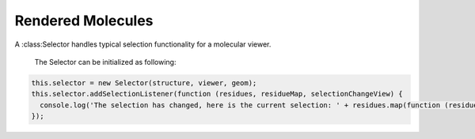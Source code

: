 Rendered Molecules
=========================================================================================

A :class:Selector handles typical selection functionality for a molecular viewer.  

  The Selector can be initialized as following:
.. code-block:: javascript
  
  this.selector = new Selector(structure, viewer, geom);
  this.selector.addSelectionListener(function (residues, residueMap, selectionChangeView) {
    console.log('The selection has changed, here is the current selection: ' + residues.map(function (residue) { return residue.qualifiedName()}));
  });

.. function:: Selector(structure, viewer, geom, [options])

  Call the Constructor after the viewer and geom has been initialized. 

  :param structure: the MolView representing the whole structure
  :param viewer: the PV viewer object
  :param geom: the geometry returned from the viewers render function
  :param options: optional. If not included it will add ALL options. The options can include {highlighting: 1, doubleClickZoom: 1, zoomOnEnter: 1}
    :highlighting: add to show residue highlighting when selected. Multiple select with the meta key (Command on Mac, Ctrl on windows). Range select with shift.
    :doubleClickZoom: allow double clicking a residue to auto-zoom to that residue location. Double click background to view the whole structure.
    :zoomOnEnter: allows pressing the enter key to zoom to the current selection. The Canvas needs to have focus to accept the key event. The Canvas gets focus on a mousedown event.
      Technically the canvas doesn't get focus but its parent dom does programatically. 
  :return: the name of the symmetry related copy shown.

.. function:: Selector.addSelectionListener(listener)

  add a listener for events when the selection changes. 
  

  :param listener: The listener callback accepts 3 parameters: listener(selectedResidues, existingColors, view). The selectedResidues is an array, the existingColors is an object keyed by the qualified residue name and the value is its original color. The view is a view representing the change in selection.

.. function:: Selector.addResidueSelection(selectedResidues)

  add an array of residues to the current selection.
  
  :param selectedResidues: an array of residues to add to the selection.

.. function:: Selector.clearSelection([selectedResidues])

  clear the selection
  
  :param selectedResidues: add an array of residues to clear from the current selection. If undefined, then clear all of the selection.


.. function:: Selector.update(structure, geom) 

  Update the Selector with a new structure and geom.
  
  :param structure: the new structure for selection
  :param geom: the new geom for selection 

